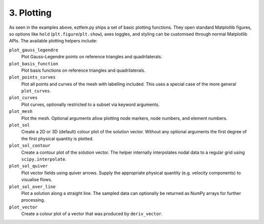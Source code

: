 3. Plotting
-------------------

As seen in the examples above, eztfem.py ships a set of basic plotting
functions. They open standard Matplotlib figures, so options like ``hold``
(``plt.figure``/``plt.show``), axes toggles, and styling can be customised
through normal Matplotlib APIs. The available plotting helpers include:

``plot_gauss_legendre``
    Plot Gauss–Legendre points on reference triangles and quadrilaterals.

``plot_basis_function``
    Plot basis functions on reference triangles and quadrilaterals.

``plot_points_curves``
    Plot all points and curves of the mesh with labelling included. This uses a
    special case of the more general ``plot_curves``.

``plot_curves``
    Plot curves, optionally restricted to a subset via keyword arguments.

``plot_mesh``
    Plot the mesh. Optional arguments allow plotting node markers, node
    numbers, and element numbers.

``plot_sol``
    Create a 2D or 3D (default) colour plot of the solution vector. Without any
    optional arguments the first degree of the first physical quantity is
    plotted.

``plot_sol_contour``
    Create a contour plot of the solution vector. The helper internally
    interpolates nodal data to a regular grid using ``scipy.interpolate``.

``plot_sol_quiver``
    Plot vector fields using quiver arrows. Supply the appropriate physical
    quantity (e.g. velocity components) to visualise flows.

``plot_sol_over_line``
    Plot a solution along a straight line. The sampled data can optionally be
    returned as NumPy arrays for further processing.

``plot_vector``
    Create a colour plot of a vector that was produced by ``deriv_vector``.
